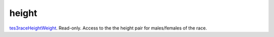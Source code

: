 height
====================================================================================================

`tes3raceHeightWeight`_. Read-only. Access to the the height pair for males/females of the race.

.. _`tes3raceHeightWeight`: ../../../lua/type/tes3raceHeightWeight.html
